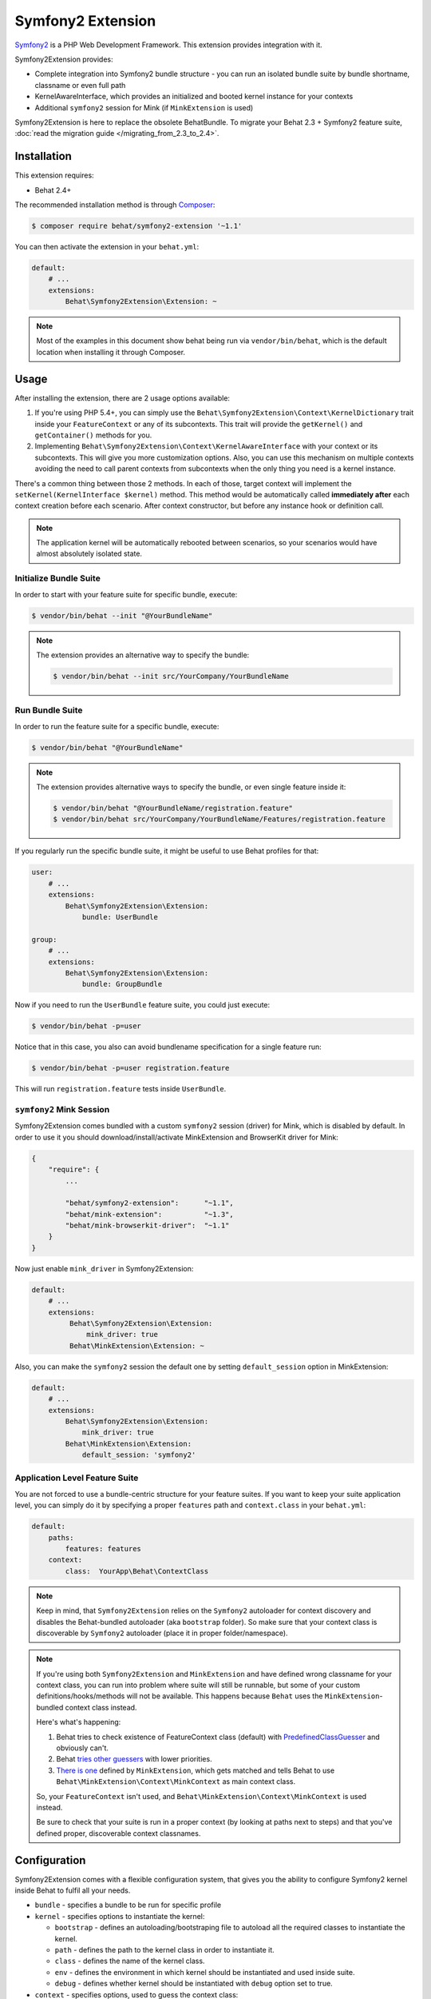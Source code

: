Symfony2 Extension
==================

`Symfony2 <http://symfony.com>`_ is a PHP Web Development Framework. This
extension provides integration with it.

Symfony2Extension provides:

* Complete integration into Symfony2 bundle structure - you can run an
  isolated bundle suite by bundle shortname, classname or even full path
* KernelAwareInterface, which provides an initialized and booted kernel
  instance for your contexts
* Additional ``symfony2`` session for Mink (if ``MinkExtension`` is used)

Symfony2Extension is here to replace the obsolete BehatBundle. To migrate
your Behat 2.3 + Symfony2 feature suite,
:doc:`read the migration guide </migrating_from_2.3_to_2.4>`.

Installation
------------

This extension requires:

* Behat 2.4+

The recommended installation method is through `Composer <http://getcomposer.org>`_:

.. code-block:: bash

    $ composer require behat/symfony2-extension '~1.1'

You can then activate the extension in your ``behat.yml``:

.. code-block:: yaml

    default:
        # ...
        extensions:
            Behat\Symfony2Extension\Extension: ~

.. note::

    Most of the examples in this document show behat being run via ``vendor/bin/behat``,
    which is the default location when installing it through Composer.

Usage
-----

After installing the extension, there are 2 usage options available:

1. If you're using PHP 5.4+, you can simply use the
   ``Behat\Symfony2Extension\Context\KernelDictionary`` trait inside your
   ``FeatureContext`` or any of its subcontexts. This trait will provide the
   ``getKernel()`` and ``getContainer()`` methods for you.

2. Implementing ``Behat\Symfony2Extension\Context\KernelAwareInterface`` with
   your context or its subcontexts. This will give you more customization options.
   Also, you can use this mechanism on multiple contexts avoiding the need to call
   parent contexts from subcontexts when the only thing you need is a kernel instance.

There's a common thing between those 2 methods. In each of those, target context
will implement the ``setKernel(KernelInterface $kernel)`` method. This method would be
automatically called **immediately after** each context creation before each scenario.
After context constructor, but before any instance hook or definition call.

.. note::

    The application kernel will be automatically rebooted between scenarios, so your
    scenarios would have almost absolutely isolated state.

Initialize Bundle Suite
~~~~~~~~~~~~~~~~~~~~~~~

In order to start with your feature suite for specific bundle, execute:

.. code-block:: bash

    $ vendor/bin/behat --init "@YourBundleName"

.. note::

    The extension provides an alternative way to specify the bundle:

    .. code-block:: bash

        $ vendor/bin/behat --init src/YourCompany/YourBundleName

Run Bundle Suite
~~~~~~~~~~~~~~~~

In order to run the feature suite for a specific bundle, execute:

.. code-block:: bash

    $ vendor/bin/behat "@YourBundleName"

.. note::

    The extension provides alternative ways to specify the bundle, or even
    single feature inside it:

    .. code-block:: bash

        $ vendor/bin/behat "@YourBundleName/registration.feature"
        $ vendor/bin/behat src/YourCompany/YourBundleName/Features/registration.feature

If you regularly run the specific bundle suite, it might be useful to use
Behat profiles for that:

.. code-block:: yaml

    user:
        # ...
        extensions:
            Behat\Symfony2Extension\Extension:
                bundle: UserBundle

    group:
        # ...
        extensions:
            Behat\Symfony2Extension\Extension:
                bundle: GroupBundle

Now if you need to run the ``UserBundle`` feature suite, you could just execute:

.. code-block:: bash

    $ vendor/bin/behat -p=user

Notice that in this case, you also can avoid bundlename specification for a single
feature run:

.. code-block:: bash

    $ vendor/bin/behat -p=user registration.feature

This will run ``registration.feature`` tests inside ``UserBundle``.

``symfony2`` Mink Session
~~~~~~~~~~~~~~~~~~~~~~~~~

Symfony2Extension comes bundled with a custom ``symfony2`` session (driver) for Mink,
which is disabled by default. In order to use it you should download/install/activate
MinkExtension and BrowserKit driver for Mink:

.. code-block:: js

    {
        "require": {
            ...

            "behat/symfony2-extension":      "~1.1",
            "behat/mink-extension":          "~1.3",
            "behat/mink-browserkit-driver":  "~1.1"
        }
    }

Now just enable ``mink_driver`` in Symfony2Extension:

.. code-block:: yaml

    default:
        # ...
        extensions:
             Behat\Symfony2Extension\Extension:
                 mink_driver: true
             Behat\MinkExtension\Extension: ~

Also, you can make the ``symfony2`` session the default one by setting ``default_session``
option in MinkExtension:

.. code-block:: yaml

    default:
        # ...
        extensions:
            Behat\Symfony2Extension\Extension:
                mink_driver: true
            Behat\MinkExtension\Extension:
                default_session: 'symfony2'

Application Level Feature Suite
~~~~~~~~~~~~~~~~~~~~~~~~~~~~~~~

You are not forced to use a bundle-centric structure for your feature suites.
If you want to keep your suite application level, you can simply do it by specifying
a proper ``features`` path and ``context.class`` in your ``behat.yml``:

.. code-block:: yaml

    default:
        paths:
            features: features
        context:
            class:  YourApp\Behat\ContextClass

.. note::

    Keep in mind, that ``Symfony2Extension`` relies on the ``Symfony2`` autoloader for
    context discovery and disables the Behat-bundled autoloader (aka ``bootstrap`` folder).
    So make sure that your context class is discoverable by ``Symfony2`` autoloader
    (place it in proper folder/namespace).

.. note::

    If you're using both ``Symfony2Extension`` and ``MinkExtension`` and have defined
    wrong classname for your context class, you can run into problem where suite
    will still be runnable, but some of your custom definitions/hooks/methods will
    not be available. This happens because ``Behat`` uses the ``MinkExtension``-bundled
    context class instead.

    Here's what's happening:

    1. Behat tries to check existence of FeatureContext class (default) with
       `PredefinedClassGuesser <https://github.com/Behat/Behat/blob/2.5/src/Behat/Behat/Context/ClassGuesser/PredefinedClassGuesser.php>`_
       and obviously can't.
    2. Behat `tries other guessers <https://github.com/Behat/Behat/blob/2.5/src/Behat/Behat/Context/ContextDispatcher.php#L62-66>`_
       with lower priorities.
    3. `There is one
       <https://github.com/Behat/MinkExtension/blob/v1.3.3/src/Behat/MinkExtension/Context/ClassGuesser/MinkContextClassGuesser.php#L20>`_
       defined by ``MinkExtension``, which gets matched and tells Behat to use
       ``Behat\MinkExtension\Context\MinkContext`` as main context class.

    So, your ``FeatureContext`` isn't used, and ``Behat\MinkExtension\Context\MinkContext`` is
    used instead.

    Be sure to check that your suite is run in a proper context (by looking at
    paths next to steps) and that you've defined proper, discoverable context classnames.

Configuration
-------------

Symfony2Extension comes with a flexible configuration system, that gives you the ability to
configure Symfony2 kernel inside Behat to fulfil all your needs.

* ``bundle`` - specifies a bundle to be run for specific profile
* ``kernel`` - specifies options to instantiate the kernel:

  - ``bootstrap`` - defines an autoloading/bootstraping file to autoload
    all the required classes to instantiate the kernel.
  - ``path`` - defines the path to the kernel class in order to instantiate it.
  - ``class`` - defines the name of the kernel class.
  - ``env`` - defines the environment in which kernel should be instantiated and used
    inside suite.
  - ``debug`` - defines whether kernel should be instantiated with ``debug`` option
    set to true.

* ``context`` - specifies options, used to guess the context class:

  - ``path_suffix`` - suffix from bundle directory for features.
  - ``class_suffix`` - suffix from bundle classname for context class.

* ``mink_driver`` - if set to true - extension will load the ``symfony2`` session
  for Mink.
